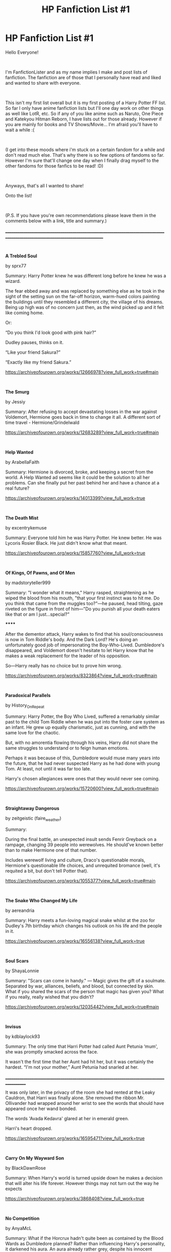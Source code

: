 #+TITLE: HP Fanfiction List #1

* HP Fanfiction List #1
:PROPERTIES:
:Author: FanfictionLister
:Score: 41
:DateUnix: 1555374534.0
:DateShort: 2019-Apr-16
:FlairText: Recommendation
:END:
Hello Everyone!

​

I'm FanfictionLister and as my name implies I make and post lists of fanfiction. The fanfiction are of those that I personally have read and liked and wanted to share with everyone.

​

This isn't my first list overall but it is my first posting of a Harry Potter FF list. So far I only have anime fanfiction lists but I'll one day work on other things as well like LotR, etc. So if any of you like anime such as Naruto, One Piece and Katekyou Hitman Reborn, I have lists out for those already. However if you are mainly for books and TV Shows/Movie... I'm afraid you'll have to wait a while :(

​

(I get into these moods where i'm stuck on a certain fandom for a while and don't read much else. That's why there is so few options of fandoms so far. However I'm sure that'll change one day when I finally drag myself to the other fandoms for those fanfics to be read! :D)

​

Anyways, that's all I wanted to share!

Onto the list!

​

(P.S. If you have you're own recommendations please leave them in the comments below with a link, title and summary.)

________________________________________________________________________________________________________________________________

​

*A Trebled Soul*

by sprx77

Summary: Harry Potter knew he was different long before he knew he was a wizard.

The fear ebbed away and was replaced by something else as he took in the sight of the setting sun on the far-off horizon, warm-hued colors painting the buildings until they resembled a different city, the village of his dreams. Being up high was of no concern just then, as the wind picked up and it felt like coming home.

Or:

“Do you think I'd look good with pink hair?”

Dudley pauses, thinks on it.

“Like your friend Sakura?”

“Exactly like my friend Sakura.”

[[https://archiveofourown.org/works/12666978?view_full_work=true#main]]

​

*The Smurg*

by Jessiy

Summary: After refusing to accept devastating losses in the war against Voldemort, Hermione goes back in time to change it all. A different sort of time travel - Hermione/Grindelwald

[[https://archiveofourown.org/works/12683289?view_full_work=true#main]]

​

*Help Wanted*

by ArabellaFaith

Summary: Hermione is divorced, broke, and keeping a secret from the world. A Help Wanted ad seems like it could be the solution to all her problems. Can she finally put her past behind her and have a chance at a real future?

[[https://archiveofourown.org/works/14013399?view_full_work=true]]

​

*The Death Mist*

by excentrykemuse

Summary: Everyone told him he was Harry Potter. He knew better. He was Lycoris Rosier Black. He just didn't know what that meant.

[[https://archiveofourown.org/works/15857760?view_full_work=true]]

​

*Of Kings, Of Pawns, and Of Men*

by madstoryteller999

Summary: "I wonder what it means," Harry rasped, straightening as he wiped the blood from his mouth, "that your first instinct was to hit me. Do you think that came from the muggles too?"---he paused, head tilting, gaze riveted on the figure in front of him---"Do you punish all your death eaters like that or am I just...special?"

******

After the dementor attack, Harry wakes to find that his soul/consciousness is now in Tom Riddle's body. And the Dark Lord? He's doing an unfortunately good job of impersonating the Boy-Who-Lived. Dumbledore's disappeared, and Voldemort doesn't hesitate to let Harry know that he makes a weak replacement for the leader of his opposition.

So---Harry really has no choice but to prove him wrong.

[[https://archiveofourown.org/works/8323864?view_full_work=true#main]]

​

*Paradoxical Parallels*

by History_On_Repeat

Summary: Harry Potter, the Boy Who Lived, suffered a remarkably similar past to the child Tom Riddle when he was put into the foster care system as an infant. He grew up equally charismatic, just as cunning, and with the same love for the chaotic.

But, with no amorentia flowing through his veins, Harry did not share the same struggles to understand or to feign human emotions.

Perhaps it was because of this, Dumbledore would muse many years into the future, that he had never suspected Harry as he had done with young Tom. At least, not until it was far too late.

Harry's chosen allegiances were ones that they would never see coming.

[[https://archiveofourown.org/works/15720600?view_full_work=true#main]]

​

*Straightaway Dangerous*

by zeitgeistic (faire_weather)

Summary:

During the final battle, an unexpected insult sends Fenrir Greyback on a rampage, changing 39 people into werewolves. He should've known better than to make Hermione one of that number.

Includes werewolf living and culture, Draco's questionable morals, Hermione's questionable life choices, and unrequited bromance (well, it's requited a bit, but don't tell Potter that).

[[https://archiveofourown.org/works/1055377?view_full_work=true#main]]

​

*The Snake Who Changed My Life*

by aereandria

Summary: Harry meets a fun-loving magical snake whilst at the zoo for Dudley's 7th birthday which changes his outlook on his life and the people in it.

[[https://archiveofourown.org/works/16556138?view_full_work=true]]

​

*Soul Scars*

by ShayaLonnie

Summary: "Scars can come in handy." --- Magic gives the gift of a soulmate. Separated by war, alliances, beliefs, and blood, but connected by skin. What if you shared the scars of the person that magic has given you? What if you really, really wished that you didn't?

[[https://archiveofourown.org/works/12035442?view_full_work=true#main]]

​

*Invisus*

by kdblaylock93

Summary: The only time that Harri Potter had called Aunt Petunia ‘mum', she was promptly smacked across the face.

It wasn't the first time that her Aunt had hit her, but it was certainly the hardest. “I'm not your mother,” Aunt Petunia had snarled at her.

__________________________________________________________________________________________

It was only later, in the privacy of the room she had rented at the Leaky Cauldron, that Harri was finally alone. She removed the ribbon Mr. Ollivander had wrapped around her wrist to see the words that should have appeared once her wand bonded.

The words 'Avada Kedavra' glared at her in emerald green.

Harri's heart dropped.

[[https://archiveofourown.org/works/16595471?view_full_work=true]]

​

*Carry On My Wayward Son*

by BlackDawnRose

Summary: When Harry's world is turned upside down he makes a decision that will alter his life forever. However things may not turn out the way he expects

[[https://archiveofourown.org/works/3868408?view_full_work=true]]

​

*No Competition*

by AnyaMcL

Summary: What if the Horcrux hadn't quite been as contained by the Blood Wards as Dumbledore planned? Rather than influencing Harry's personality, it darkened his aura. An aura already rather grey, despite his innocent nature. Grey with the darkness of his parents traumatic deaths, grey with his status as the last living primary heir of the Peverells, thusly a child of Death -- and that made him something warm, endearing and adorable to the dark creatures of the magical world.

Man, wouldn't that suck for any other wannabe dark lord trying to make a comeback!

[[https://archiveofourown.org/works/3579981?hide_banner=true&view_full_work=true#main]]

​

*Marks of the Master*

by Zenithyl

Summary: ...Don't necessarily make the master. If anything, it's the other way around.

“The Elder Wand, the Resurrection Stone, the Cloak of Invisibility.

Together, they make the Deathly Hallows.

Together, they make one Master of Death.”

Except, Beatle the Bard was not quite right---and neither was Xenophilius Lovegood.

Now Harry must find his own path as the Master of Death, all the while dancing a one-man tap dance between Death above and Death below. What's worse, unmaking and remaking the Hallows is only the first step.

[[https://archiveofourown.org/works/4198062?view_full_work=true]]

​

*Convergence*

by itskathybabe

Summary: Magic is like an entity. It resides within us like a cancer, growing and developing into an all-consuming fire in our souls, a beautiful infection that shapes us into who we are and who we're meant to be. If you're lucky enough... you can see it.

[[https://archiveofourown.org/works/1301185?view_full_work=true#main]]

​

*The Spellmaker*

by SonnyGietzel

Summary: Latin; a dead language with no practical applications except perhaps the deciphering of old texts and as a particularly quaint party trick.

Thankfully, as Harry finds out, Latin is not as dead as he was first taught when he decided to learn the language. It wouldn't have mattered anyway, of course; he loved Latin, and would have been proud to know it even had it been as useless as it was pretty. But in the world of Wizards, the world of Magic, Harry realizes his rare talent with words is particularly valuable in the highly complicated and controversial subject of Spell Creation, a subject he soon becomes enamored with despite having to hide his interest from everyone.

Besides, it's not like he's going Dark, after all.

[[https://archiveofourown.org/works/689909?view_full_work=true]]

​

*To the Waters and the Wild*

by Paimpont

Summary: Flying back from Godric's Hollow, Hagrid accidentally drops baby Harry over a wild forest. Harry is raised by rebel fairies until his Hogwarts letter arrives. The Dark Lord is in for a surprise... HP/LV romance.

[[https://archiveofourown.org/works/610384?view_full_work=true#main]]

​

*Harry Potter and the Legacy of Magic*

by History_On_Repeat

Summary: At the age of four, Harry Potter was left on the steps of an orphanage by the Dursleys. He would grow up experiencing the cruelty of children and learning that only the powerful will survive.

At the same time, he hears, by chance, mentions a figure worthy of his respect: Tom Marvolo Riddle. Despite the frustratingly lacking information on the elusive ‘mudblood'-turned-‘King of Slytherin' from decades in the past, Harry is determined to follow in the steps of his role model.

Disgusted with the restrictions the Ministry have placed on magical Britain, Harry vows to bring about change and leave his own legacy of magic. But for now, he will earn his rightful place in Hogwarts, even if he has to take the school by storm.

[[https://archiveofourown.org/works/15688830?view_full_work=true#main]]

​

*Memory of Stars*

by Ownlildreamworld (morg)

Summary: Somewhere during the horcrux hunt things take a significant turn and the end of the war plays out quite differently. Secrets have been uncovered and one year has stretched into more than two. Harry is tired and decides on one last risky gambit before he calls it quits for good.

[[https://archiveofourown.org/works/6782269?view_full_work=true#main]]

​

*A Sirius Plan*

by Lorixjake

Summary: Sirius has a very different reaction to hearing his godson has been attacked by Dementors. Taking matters into his own hands, Sirius struggles to navigate being a good godparent to Harry and trying to fight the war on a whole new front.

[[https://archiveofourown.org/works/14424912?view_full_work=true]]

​

*When Darkness Comes*

by sifshadowheart

Summary: Harry Potter was a contrary creature. He'd learned young that anything Vernon Dursley said the opposite was likely to be true. So when he turned his teacher's hair blue - magic according to his classmates - and Vernon decried that "There Was No Such Thing As MAGIC" Harry knew that magic was real - more that magic was what he had. A Grey Harry story.

[[https://archiveofourown.org/works/14381067?view_full_work=true]]

​

*Parselbrat*

by Ziel

Summary: Harry discovers Parseltongue a little earlier. As magic goes, it's not very useful. It's enough to make a few friends though. And isn't that enough?

[[https://archiveofourown.org/works/10687323?view_full_work=true]]

​

*There are More Things in Heaven and Earth...*

by Maevi

Summary: Hera; Uncertain meaning, possibly from either Greek ‘ηρως (heros) "hero, warrior"; ‘ωρα (hora) "period of time"; or ‘αιρεω (haireo) "to be chosen".

Hera Potter was tired of only surviving. She wanted to live. So she took the chance when it presented itself.

[[https://archiveofourown.org/works/10297919?view_full_work=true#main]]

​

*Rage*

by puppy_on_crack

Summary: Harry has had a shit life. His parents were dead, he had nearly dies multiple times, he is always in the news and one of his friends hates him at the drop of a hat. To make it worse now he has to face down a dragon in the Triwizard tournament. He is done.

Harry is pissed and he is going to make sure that they all know it. He is taking his stand right now. Oddly enough he is going to make some friends along the way he didn't expect

There is quite a bit of bashing towards Ron and Ginny. A little bit towards Dumbledore. Quite a lot of angst coming from Harry and Hermione is a beast

[[https://archiveofourown.org/works/6248578?view_full_work=true]]

​

*Fantastic Elves and Where to Find Them*

by evansentranced

Summary: Harry is an elf. No, he's not a bloody house elf. He lived in a place where they had got him confused with a house elf for nearly six years. They had him doing all the chores and he slept in a cupboard. Not a particularly cheerful cupboard, either. But he's not a house elf. He's a regular elf, thank you. Come on, people. It's like you're not wizards or something. PreHogwarts, NOT a creature fic. Character study. (Part 1)

[[https://archiveofourown.org/works/438516?view_full_work=true]]

​

*The Handbook of Elf Psychology*

by evansentranced

Summary: Harry is captured by wizards and brought to a castle. The wizards are obnoxious, but there's a lovely wood nearby which is quaintly named the "Forbidden" Forest. Harry thinks that's adorable. (Part 2)

[[https://archiveofourown.org/works/507700?view_full_work=true]]

​

*Tilting the World (On its Axis)*

by UnderlandsCreator

Summary: Harry always knew that there was something special about him, but it's only recently that he's been able to put a definite name to it.

He has magic.

Add to that the discovery that a whole world of magic exists, and Harry couldn't be anymore excited. But as time passes, and the longer he spends there, he soon comes to find out that the magical world isn't anything like how he thinks it should be, that it is, in fact, in many ways the exact opposite of what a magical world should be.

And since no one seems to realize how much better things could and should be, or how the magical world as it is in no way lives up to how wonderful and amazing magic is, Harry is left with only one solution to this problem.

Fix the magical world himself.

Make it better until it becomes fit to actually deserve the title of magical world, a place where any thing or person that has magic has a home in it.

Harry is determined to see his vision of what a magical world can really be brought to life, and he's ready to do whatever he has to, to make that happen.

[[https://archiveofourown.org/works/3735868?view_full_work=true#main]]

​

*Marvolo's Ring*

by ImperialPepper

Summary: Vernon Dursley changes the course of wizarding history, when he gives his wife Petunia a ring for her birthday.

[[https://archiveofourown.org/works/5673445?view_full_work=true#main]]

​

*Danse Macabre*

by RareAvian

Summary: "... The last glimpse of sunset, a green flash shoots up into the sky... Some say---"

"It signals when a soul comes back to this world from the dead."

---POTC quote.

The Higher Entities end up letting three souls have a second chance at life. One flash of green light the colour of death. Three souls return to the Living. History is rewritten. And Fate laughs.

Or...

The one story where Gellert Grindelwald takes a leaf out of Gru's book and adopts a kid despite being a former Dark Lord with no parenting skills whatsoever... And of course the kid is none other than Hadria Potter, who unintentionally drives him up the wall for all of three years. (After those three years, a number of people are driven up the wall, including Gellert, and it's totally intentional by now).

[[https://archiveofourown.org/works/9841367?view_full_work=true]]

​

*Stigma of the Wind*

by Luca_Crimson

Summary: This is a Wrong-Boy-Who-Lived story. Harry is the true boy-who-lived but is sent to live with the Dursleys, but later awakens an old magic which brings back two guardians to raise him. This is a few-bloodline fic, creature(sorta) fic, goes into their ideas of what being a pureblood vs, halfblood vs muggleborn is. Also goes into the types of magic. (I, FanfictionLister, made this summary because it honestly doesn't have one about what the story actually is. So, if someone reads and has a better idea for a summary please leave a comment with it and I'll re-edit with that one below! Thanks so much :)! ) (Series)

[[https://archiveofourown.org/series/446740]]

​

*Again and Again*

Athy

Summary:

The Do-Over Fic - a chance to do things again, but this time-To Get it Right. But is it really such a blessing as it appears? A jaded, darker, bitter, and tired wizard who just wants to die; but can't. A chance to learn how to live, from the most unexpected source. Story is high on Political intrigue. Dumbledore!bashing slytherin!harry, dark!harry, eventual slash, lv/hp

[[https://archiveofourown.org/works/439865?hide_banner=true&view_full_work=true]]

​

*The Sum of Their Parts*

holdmybeer

Summary:

For Teddy Lupin, Harry Potter would become a Dark Lord. For Teddy Lupin, Harry Potter would take down the Ministry or die trying. He should have known that Hermione and Ron wouldn't let him do it alone.

[[https://archiveofourown.org/works/6334630?hide_banner=true&view_full_work=true#main]]

​

*Moratorium*

By: Darkpetal16

Harry Potter could never be the hero. But, she might make a great villain. -COMPLETE- F!Harry Fem!Harry Gray!Harry

[[https://www.fanfiction.net/s/9486886/1/Moratorium]]

​

*Snakes and Other Cunning Creatures*

darkswordstill

Summary:

What if Harry Potter was actually Heather Potter? What if she learned she was a parselmouth when she was a small child, and learned the lessons that snakes have to teach?

[[https://archiveofourown.org/works/17825717?view_full_work=true#main]]

​

*White Heather for Protection*

Lunarlooroo

Summary:

When James and Lily Potter are murdered, Heather Potter vows to protect her younger brother in their place. She will employ every bit of her power and cunning to give him the best life possible.

But ensuring the safety of the Boy-Who-Lived is no mean feat when so many are out for his head.

[[https://archiveofourown.org/works/7228006?view_full_work=true#main]]

​

*Lollies and Loki*

cheshire_carroll

Summary:

Hermione Granger is seven years old when she kneels in front of an altar she's made herself with an offering of the best sweets her pocket money could buy and prays to a Trickster God.

Gabriel hears.

[[https://archiveofourown.org/works/13968495?view_full_work=true#main]]

​

*The Historical Importance of Runic War Warding in the British Isles*

samvelg

Summary:

After losing Sirius at the Department of Mysteries Harry is left abandoned, lost and alone with her uncaring relatives for the summer. She somehow finds herself sharing dreams with Lord Voldemort who quickly discovers that she is his horcrux, changing the terms of the game between them forever.

​

Because not only is she a part of himself that he is now determined to reclaim, but thanks to the terms outlined in a centuries old will she is also the key to him claiming his birthright and conquering Magical Britain once and for all. And nothing is as seductive to the abandoned as someone who truly wants them.

[[https://archiveofourown.org/works/14695419?view_full_work=true#main]]

​

*Dobby's Deceit*

Morraine

Summary:

What if Dobby bound himself to Harry without Harry knowing about it? How would that influence the story?

[[https://archiveofourown.org/works/17452775?view_full_work=true#main]]

​

*Embracing His True Self*

DebsTheSlytherinSnapeFan

Summary:

Tom Riddle/Harry Potter Slash. What if Harry didn't want to fight Voldemort? What if he was fed up with the light side judging him constantly and wants to be his true self? The Slytherin side that he had squashed in a bid to fit in and be accepted? Realizing he never would...what of the prophecy? Could they overcome it? Will Voldemort even give him a chance?

[[https://archiveofourown.org/works/2160891?view_full_work=true#main]]

​

*Fair Trade*

DaronwyK

Summary:

**Finalist for Best Drama/Angst in the Hermione's Haven 2018 Awards** During the Battle in the Department of Mysteries, Hermione kills Bellatrix Lestrange while protecting Harry. With the Dark Lord calling for her blood, and Bellatrix' widow hunting her relentlessly...how can she survive, and what unforeseen consequences will she have to pay?

[[https://archiveofourown.org/works/13227033?view_full_work=true#main]]

​

*Coven*

Naidhe

Summary:

“The problem here, professor Dumbledore, is that you keep wondering what my position on the board is. I started off as your pawn, then at some point I became a useful bishop; but suddenly you see yourself wondering if I might not just be the black queen.” Hermione looked at him then, and smiled softly, “And what you don't realize is that we're not playing chess anymore.”

[[https://archiveofourown.org/works/15234645?view_full_work=true#main]]


** Hate reading a summary for an amazing fic only to see it's abandoned.
:PROPERTIES:
:Author: Squishysib
:Score: 9
:DateUnix: 1555388781.0
:DateShort: 2019-Apr-16
:END:

*** I believe everyone hates when that happens. When a fic is so good, you dont want to stop reading but it comes to abrupt end and there is no notice of an update in site... it sucks majorly :( I understand your pain
:PROPERTIES:
:Author: FanfictionLister
:Score: 2
:DateUnix: 1555389333.0
:DateShort: 2019-Apr-16
:END:

**** Yeah I don't even bother reading uncompleted or things that haven't been updated in awhile. :(
:PROPERTIES:
:Author: Squishysib
:Score: 4
:DateUnix: 1555389741.0
:DateShort: 2019-Apr-16
:END:

***** I tried doing that too but I found that there is so much less to read if I do that. I rather read something good and it not be completed than read something okay and it be completed, y'know? I have a few things that make me not read something but length and last update time isnt one of them. specially in certain fandoms :)
:PROPERTIES:
:Author: FanfictionLister
:Score: 8
:DateUnix: 1555390484.0
:DateShort: 2019-Apr-16
:END:

****** For me, if the ending isn't happy I usually hate it (and if the the fic is good I don't even like the happy endings because it means there's no more to read), so I just pretend there's a happy ending in all the unfinished ones. It doesn't make much of a difference.
:PROPERTIES:
:Author: cavelioness
:Score: 1
:DateUnix: 1555405729.0
:DateShort: 2019-Apr-16
:END:

******* That's pretty much the same for me but I read angst fics on occasion if they seem really good and if I dont like it anytime at all when reading it, i just close the page and im like nopenopenope and run off to find a good fic to read.
:PROPERTIES:
:Author: FanfictionLister
:Score: 1
:DateUnix: 1555435932.0
:DateShort: 2019-Apr-16
:END:


** I'd like your list here quite a bit more if you included the length of the stories and whether or not they are completed. If you could include that in the future, it would be appreciated.
:PROPERTIES:
:Author: matt_mcbrien
:Score: 8
:DateUnix: 1555401203.0
:DateShort: 2019-Apr-16
:END:

*** u/FanfictionLister:
#+begin_quote
  I actually started doing the lists like that when I first started but honestly? with as many as I read, it feels like it takes for ever so I stopped lol but with this comment. the first person to ever say they would appreciate it, i'll make sure to start doing it again! Thank you!
#+end_quote
:PROPERTIES:
:Author: FanfictionLister
:Score: 3
:DateUnix: 1555435769.0
:DateShort: 2019-Apr-16
:END:


** Thanks for the list, post saved. Will possibly edit with recommendations of my own.
:PROPERTIES:
:Author: Archangel_TS
:Score: 3
:DateUnix: 1555388124.0
:DateShort: 2019-Apr-16
:END:

*** No problem at all, these are fanfics I read then put in a document so I can remember what I have and haven't read, so it's no trouble to share the fics I like with others :) and please and recs will be very appreciated! Not only for others but for myself as well ^^
:PROPERTIES:
:Author: FanfictionLister
:Score: 1
:DateUnix: 1555388240.0
:DateShort: 2019-Apr-16
:END:

**** I've been reading fanfiction since middle school and I've always used bookmarks with folders to separate the different fandoms(Crossovers put in the folder where largest amount of story takes place). During my career I have read(Just did all this on a calculator) 1937 fanfiction stories, 424 of which are Harry Potter stories.
:PROPERTIES:
:Author: Archangel_TS
:Score: 1
:DateUnix: 1555388638.0
:DateShort: 2019-Apr-16
:END:

***** Oh I thought about doing that too but honestly I'm totally lazy. That and it's easier to search through a document to find a story than it is a bookmark. Sometime i come across stories I already have and I can just crtl+f to look. So I'm lazy haha. I honestly have no idea how many ive read simply because even thought ive been reading since middle school as well, i never saved or bookmarked those stories. I usually have a good memory of what i have and havent read so i never saw the need till now when i started to have time to read more and more. Since october when i started this, i have read around 283 fanfics with most being 20k+
:PROPERTIES:
:Author: FanfictionLister
:Score: 1
:DateUnix: 1555389252.0
:DateShort: 2019-Apr-16
:END:

****** Yeah I don't blame you for not going my route it is a lot of work. Crtl+f can be a lifesaver lol. I've probably lost some bookmarks too as I moved from device to device. Another sorting method I use for unfinished and abandoned works, I put (UF) or (AB) in front of the title, finished works have nothing in front of them. I don't usually read fics with that low of a word count unless the premise is good or it just started. The best I've found to sort is by favorites(Fanfiction) or kudos(ArchiveofOurOwn), and add in a pairing if that's what you are feeling up to.
:PROPERTIES:
:Author: Archangel_TS
:Score: 1
:DateUnix: 1555389727.0
:DateShort: 2019-Apr-16
:END:

******* Oh I know, it sucks to lose stuff like that. I recently had to upgrade my computer and i forgot to save the documents i had my lists in, onto a USB. so i lost those lists and had to redo them. thankfully they were still in my browser history so i could go back and find them but i'm pretty sure i still missed a few. In a few of my first lists i would say the word count, the gen and a few special notes but honestly there was so many, that i got lazy with it. I did that too for finding fanfics but after a while I just had to change it to update dates for the fics because it was easier to keep track of when something updates as well as when new fics showed up. I also don't usually put in pairing because i find that i miss out on good fics that way. As for word count I usually read 100k+ but sometimes i come across good fics that are only around 20+ to 30+ so i give those a go if they're good enough.
:PROPERTIES:
:Author: FanfictionLister
:Score: 2
:DateUnix: 1555390365.0
:DateShort: 2019-Apr-16
:END:

******** That sucks, I always hated when I lost stories. I would recommend that you use google drive for documents, I've personally never lost a document with it, and so long as you have your gmail account you can access them. That's how I keep my bookmarks up to date from my computer to phone, the account is synced with my phone and computer so it auto updates on either. I don't always put in pairings or word filters, but I usually prefer fics with a pairing in it. So glad that my first comment on this sub turned into such an awesome conversation.
:PROPERTIES:
:Author: Archangel_TS
:Score: 1
:DateUnix: 1555390875.0
:DateShort: 2019-Apr-16
:END:

********* Oh I completely forgot I could do that.. thanks for reminding me hahaha! Wow cant believe i forgot that.. I'll have to make sure I do that! thanks! and im glad that your first comment was an awesome converstation! I hope you have many more to experience!! I'm glad my first post on this sub has awesome comments! I love getting thanks, convos and recs on my posts, its an awesome experience :)
:PROPERTIES:
:Author: FanfictionLister
:Score: 2
:DateUnix: 1555391155.0
:DateShort: 2019-Apr-16
:END:

********** Lol, glad I was able to help. Yeah this conversation was a great start to my interactions in this sub. Be glad to have more conversations in the future, I'll be sure to follow you and pop in if you see fit to post more. Send me a message if you'd like, all I do is eat, sleep, and drink fanfiction. But it is 1am so bedtime for me, have a goodnight or day whatever it may be :) .
:PROPERTIES:
:Author: Archangel_TS
:Score: 1
:DateUnix: 1555391729.0
:DateShort: 2019-Apr-16
:END:

*********** I'm glad for that then, and yeah same here. Oh, thanks for the follow then. I usually post at least 1 list of something a month. No judging here, i do the same! Alright have a goodnight!
:PROPERTIES:
:Author: FanfictionLister
:Score: 2
:DateUnix: 1555391850.0
:DateShort: 2019-Apr-16
:END:


** I've been listing fanfics I like too but I've been using Google sheets to track tags, fic length, completion status, characters, etc. It gives you a much better overview and you can use the search function to look for specific fics and keywords that might not be in the fic summary. Or filter out discontinued fics and such

Have you considered using something like that?

In any case, thanks for sharing! Saving this to look through at a later time :)
:PROPERTIES:
:Author: TaumTaum
:Score: 2
:DateUnix: 1555405045.0
:DateShort: 2019-Apr-16
:END:

*** I actually considered something like that at all. Thank you very much! I'll def make sure to check it out :) and no thank you for sharing that idea, I appreciate it !!!
:PROPERTIES:
:Author: FanfictionLister
:Score: 1
:DateUnix: 1555435846.0
:DateShort: 2019-Apr-16
:END:


** Thanks for this! This is a great list! I'm definitely going to check out some of these fics. I'd also like to recommend one that sprung to my mind as soon as I saw this list. linkffn(Antithesis)
:PROPERTIES:
:Score: 1
:DateUnix: 1556035656.0
:DateShort: 2019-Apr-23
:END:

*** [[https://www.fanfiction.net/s/12021325/1/][*/Antithesis/*]] by [[https://www.fanfiction.net/u/2317158/Oceanbreeze7][/Oceanbreeze7/]]

#+begin_quote
  Revenge is the misguided attempt to transform shame and pain into pride. Being forsaken and neglected, ignored and forgotten, revenge seems a fairly competent obligation. Good thing he's going to make his brother pay. Dark!Harry! Slytherin!Harry! WrongBoyWhoLived.
#+end_quote

^{/Site/:} ^{fanfiction.net} ^{*|*} ^{/Category/:} ^{Harry} ^{Potter} ^{*|*} ^{/Rated/:} ^{Fiction} ^{T} ^{*|*} ^{/Chapters/:} ^{81} ^{*|*} ^{/Words/:} ^{483,433} ^{*|*} ^{/Reviews/:} ^{1,838} ^{*|*} ^{/Favs/:} ^{2,714} ^{*|*} ^{/Follows/:} ^{3,006} ^{*|*} ^{/Updated/:} ^{10/31/2018} ^{*|*} ^{/Published/:} ^{6/27/2016} ^{*|*} ^{/Status/:} ^{Complete} ^{*|*} ^{/id/:} ^{12021325} ^{*|*} ^{/Language/:} ^{English} ^{*|*} ^{/Genre/:} ^{Hurt/Comfort/Angst} ^{*|*} ^{/Characters/:} ^{Harry} ^{P.,} ^{Voldemort} ^{*|*} ^{/Download/:} ^{[[http://www.ff2ebook.com/old/ffn-bot/index.php?id=12021325&source=ff&filetype=epub][EPUB]]} ^{or} ^{[[http://www.ff2ebook.com/old/ffn-bot/index.php?id=12021325&source=ff&filetype=mobi][MOBI]]}

--------------

*FanfictionBot*^{2.0.0-beta} | [[https://github.com/tusing/reddit-ffn-bot/wiki/Usage][Usage]]
:PROPERTIES:
:Author: FanfictionBot
:Score: 1
:DateUnix: 1556035676.0
:DateShort: 2019-Apr-23
:END:


*** You're welcome!! I hope you read many of them and enjoy! Thank you for the rec, I'll definitely check it out as well!
:PROPERTIES:
:Author: FanfictionLister
:Score: 1
:DateUnix: 1556035753.0
:DateShort: 2019-Apr-23
:END:


** Never really got into Naruto, but I love the fanfictions. Where would I find your list?
:PROPERTIES:
:Author: bunn2
:Score: 1
:DateUnix: 1555397695.0
:DateShort: 2019-Apr-16
:END:

*** Just go to my profile, the lists will be there. [[https://www.reddit.com/user/FanfictionLister]]
:PROPERTIES:
:Author: FanfictionLister
:Score: 2
:DateUnix: 1555397806.0
:DateShort: 2019-Apr-16
:END:
